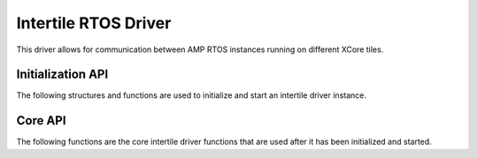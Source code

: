 #####################
Intertile RTOS Driver
#####################

This driver allows for communication between AMP RTOS instances running on different XCore tiles.

******************
Initialization API
******************
The following structures and functions are used to initialize and start an intertile driver instance.

.. doxygengroup:: rtos_intertile_driver
   :content-only:

********
Core API
********

The following functions are the core intertile driver functions that are used after it has been initialized and started.

.. doxygengroup:: rtos_intertile_driver_core
   :content-only:
